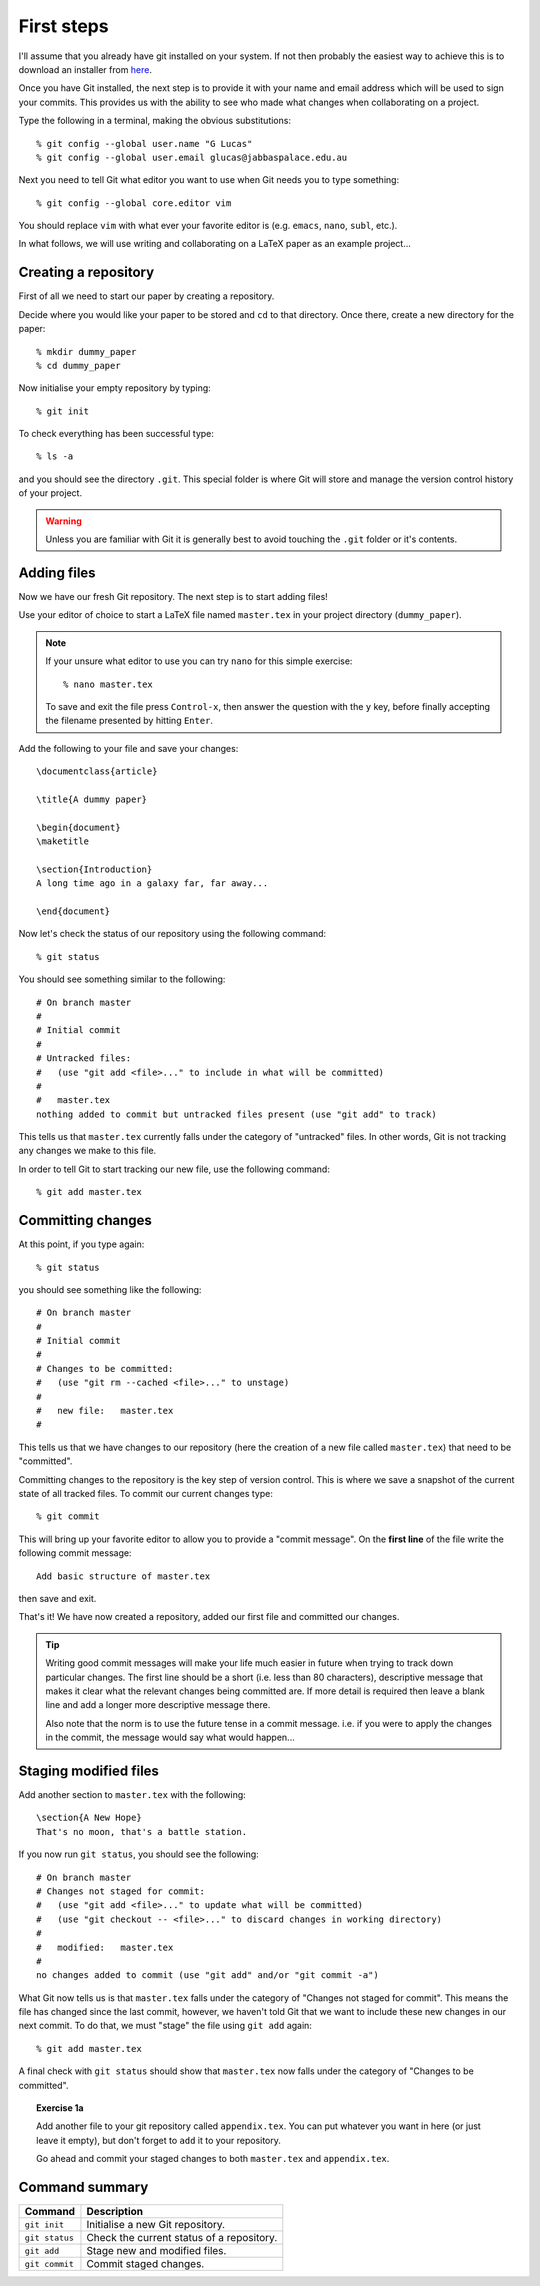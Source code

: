 .. highlight:: console

First steps
===========

I'll assume that you already have git installed on your system.  If not then
probably the easiest way to achieve this is to download an installer from `here
<http://git-scm.com/downloads>`_.

Once you have Git installed, the next step is to provide it with your name and
email address which will be used to sign your commits.  This provides us with
the ability to see who made what changes when collaborating on a project.

Type the following in a terminal, making the obvious substitutions::

    % git config --global user.name "G Lucas" 
    % git config --global user.email glucas@jabbaspalace.edu.au

Next you need to tell Git what editor you want to use when Git needs you to type
something::
    
    % git config --global core.editor vim

You should replace ``vim`` with what ever your favorite editor is (e.g.
``emacs``, ``nano``, ``subl``, etc.).

In what follows, we will use writing and collaborating on a LaTeX paper as an
example project... 


Creating a repository
---------------------

First of all we need to start our paper by creating a repository. 

Decide where you would like your paper to be stored and ``cd`` to that
directory.  Once there, create a new directory for the paper::

    % mkdir dummy_paper
    % cd dummy_paper

Now initialise your empty repository by typing::

    % git init

To check everything has been successful type::

    % ls -a

and you should see the directory ``.git``.  This special folder is where Git
will store and manage the version control history of your project.  

.. warning::

    Unless you are familiar with Git it is generally best to avoid touching the
    ``.git`` folder or it's contents.



Adding files
------------

Now we have our fresh Git repository.  The next step is to start adding files!

Use your editor of choice to start a LaTeX file named ``master.tex`` in your
project directory (``dummy_paper``).

.. note::

    If your unsure what editor to use you can try ``nano`` for this simple
    exercise::

    % nano master.tex

    To save and exit the file press ``Control-x``, then answer the question
    with the ``y`` key, before finally accepting the filename presented by
    hitting ``Enter``. 

.. highlight:: latex

Add the following to your file and save your changes::

    \documentclass{article}   

    \title{A dummy paper}

    \begin{document}
    \maketitle

    \section{Introduction}
    A long time ago in a galaxy far, far away...

    \end{document}

.. highlight:: console

Now let's check the status of our repository using the following command::

    % git status

You should see something similar to the following::

    # On branch master
    #
    # Initial commit
    #
    # Untracked files:
    #   (use "git add <file>..." to include in what will be committed)
    #
    #	master.tex
    nothing added to commit but untracked files present (use "git add" to track) 

This tells us that ``master.tex`` currently falls under the category of
"untracked" files.  In other words, Git is not tracking any changes we make to
this file.

In order to tell Git to start tracking our new file, use the following command::

    % git add master.tex



Committing changes
------------------

At this point, if you type again::

    % git status

you should see something like the following::

    # On branch master
    #
    # Initial commit
    #
    # Changes to be committed:
    #   (use "git rm --cached <file>..." to unstage)
    #
    #	new file:   master.tex
    #

This tells us that we have changes to our repository (here the creation of a new
file called ``master.tex``) that need to be "committed".

Committing changes to the repository is the key step of version control.  This
is where we save a snapshot of the current state of all tracked files.  To
commit our current changes type::

    % git commit

This will bring up your favorite editor to allow you to provide a "commit
message".  On the **first line** of the file write the following commit
message::

    Add basic structure of master.tex

then save and exit.

That's it!  We have now created a repository, added our first file and committed
our changes.

.. tip::

    Writing good commit messages will make your life much easier in future when
    trying to track down particular changes.  The first line should be a short
    (i.e. less than 80 characters), descriptive message that makes it clear what
    the relevant changes being committed are.  If more detail is required then
    leave a blank line and add a longer more descriptive message there.

    Also note that the norm is to use the future tense in a commit message.
    i.e. if you were to apply the changes in the commit, the message would say
    what would happen...


Staging modified files
----------------------

.. highlight:: latex

Add another section to ``master.tex`` with the following::

    \section{A New Hope}
    That's no moon, that's a battle station.

.. highlight:: console

If you now run ``git status``, you should see the following::

    # On branch master
    # Changes not staged for commit:
    #   (use "git add <file>..." to update what will be committed)
    #   (use "git checkout -- <file>..." to discard changes in working directory)
    #
    #	modified:   master.tex
    #
    no changes added to commit (use "git add" and/or "git commit -a")

What Git now tells us is that ``master.tex`` falls under the category of
"Changes not staged for commit".  This means the file has changed since the last
commit, however, we haven't told Git that we want to include these new changes
in our next commit.  To do that, we must "stage" the file using ``git add``
again::

    % git add master.tex

A final check with ``git status`` should show that ``master.tex`` now falls
under the category of "Changes to be committed".

.. topic:: Exercise 1a

    Add another file to your git repository called ``appendix.tex``.  You can
    put whatever you want in here (or just leave it empty), but don't forget to
    ``add`` it to your repository.

    Go ahead and commit your staged changes to both ``master.tex`` and
    ``appendix.tex``.


Command summary
---------------

+-----------------+-----------------------------------------------+
| **Command**     |  **Description**                              |
+-----------------+-----------------------------------------------+
| ``git init``    |  Initialise a new Git repository.             |
+-----------------+-----------------------------------------------+
| ``git status``  |  Check the current status of a repository.    |
+-----------------+-----------------------------------------------+
| ``git add``     |  Stage new and modified files.                |
+-----------------+-----------------------------------------------+
| ``git commit``  |  Commit staged changes.                       |
+-----------------+-----------------------------------------------+

